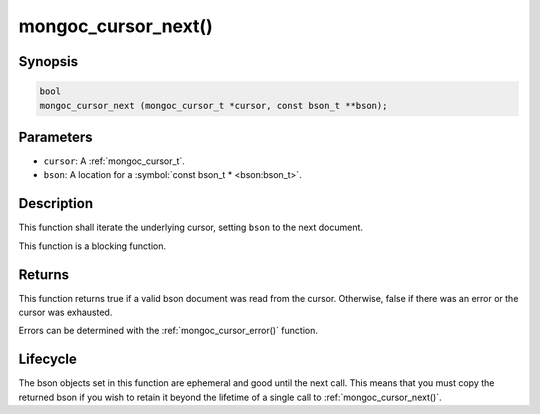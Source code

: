 .. _mongoc_cursor_next

mongoc_cursor_next()
====================

Synopsis
--------

.. code-block:: c

  bool
  mongoc_cursor_next (mongoc_cursor_t *cursor, const bson_t **bson);

Parameters
----------

* ``cursor``: A :ref:`mongoc_cursor_t`.
* ``bson``: A location for a :symbol:`const bson_t * <bson:bson_t>`.

Description
-----------

This function shall iterate the underlying cursor, setting ``bson`` to the next document.

This function is a blocking function.

Returns
-------

This function returns true if a valid bson document was read from the cursor. Otherwise, false if there was an error or the cursor was exhausted.

Errors can be determined with the :ref:`mongoc_cursor_error()` function.

Lifecycle
---------

The bson objects set in this function are ephemeral and good until the next call. This means that you must copy the returned bson if you wish to retain it beyond the lifetime of a single call to :ref:`mongoc_cursor_next()`.

